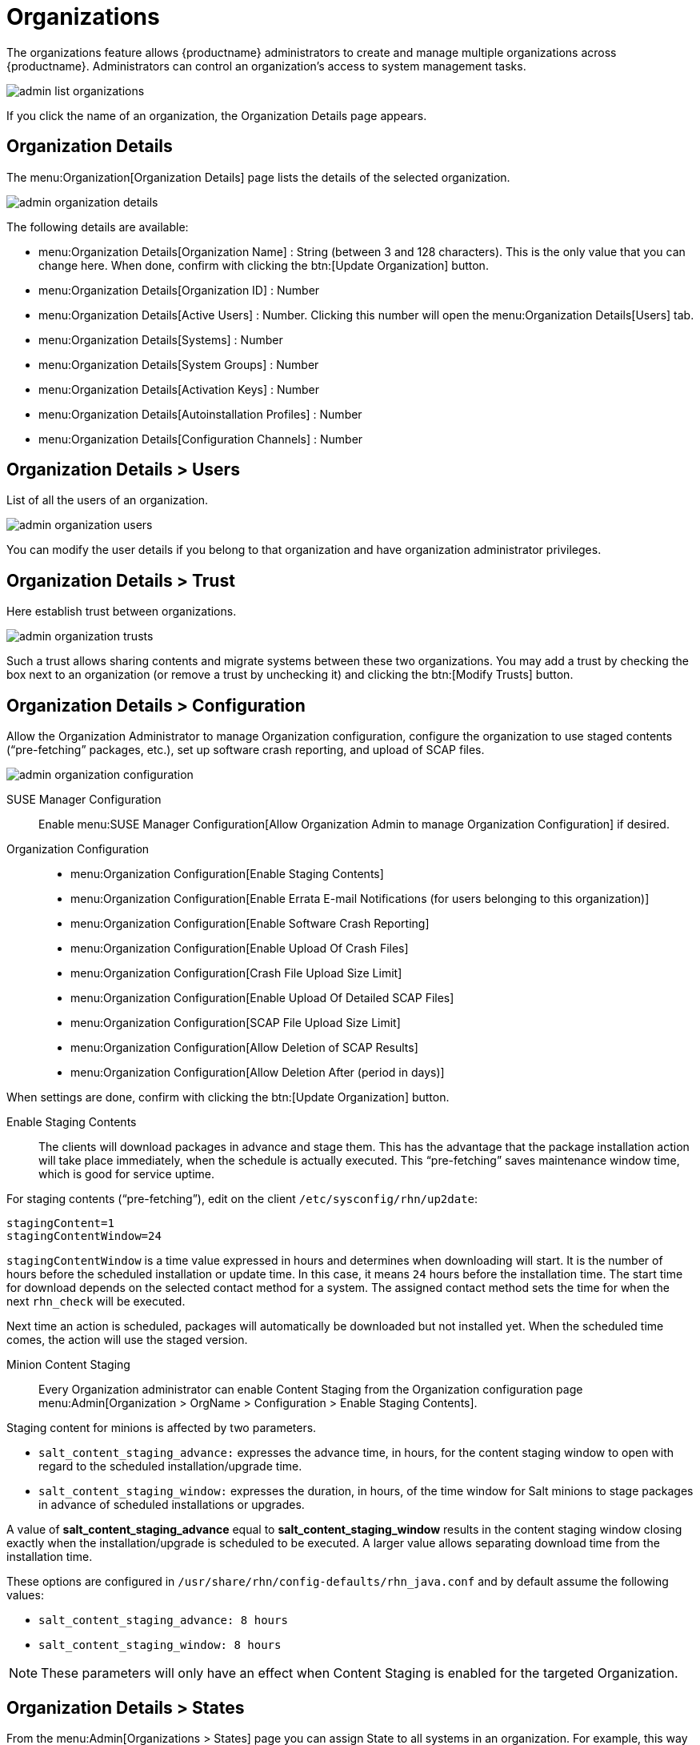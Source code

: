 [[ref.webui.admin.org]]
= Organizations






The organizations feature allows {productname} administrators to create and manage multiple organizations across {productname}.
Administrators can control an organization's access to system management tasks.

image::admin_list_organizations.png[scaledwidth=80%]

If you click the name of an organization, the Organization Details page appears.



[[s2-sattools-org-details-details]]
== Organization Details

The menu:Organization[Organization Details] page lists the details of the selected organization.

image::admin_organization_details.png[scaledwidth=80%]

The following details are available:

* menu:Organization Details[Organization Name] : String (between 3 and 128 characters).
This is the only value that you can change here.
When done, confirm with clicking the btn:[Update Organization] button.
* menu:Organization Details[Organization ID] : Number
* menu:Organization Details[Active Users] : Number.
Clicking this number will open the menu:Organization Details[Users] tab.
* menu:Organization Details[Systems] : Number
* menu:Organization Details[System Groups] : Number
* menu:Organization Details[Activation Keys] : Number
* menu:Organization Details[Autoinstallation Profiles] : Number
* menu:Organization Details[Configuration Channels] : Number



[[s2-sattools-org-details-users]]
== Organization Details > Users

List of all the users of an organization.

image::admin_organization_users.png[scaledwidth=80%]

You can modify the user details if you belong to that organization and have organization administrator privileges.



[[s2-sattools-org-details-trust]]
== Organization Details > Trust

Here establish trust between organizations.

image::admin_organization_trusts.png[scaledwidth=80%]

Such a trust allows sharing contents and migrate systems between these two organizations.
You may add a trust by checking the box next to an organization (or remove a trust by unchecking it) and clicking the btn:[Modify Trusts] button.



[[s2-sattools-org-details-conf]]
== Organization Details > Configuration

Allow the Organization Administrator to manage Organization configuration, configure the organization to use staged contents ("`pre-fetching`" packages, etc.), set up software crash reporting, and upload of SCAP files.

image::admin_organization_configuration.png[scaledwidth=80%]

SUSE Manager Configuration::
Enable menu:SUSE Manager Configuration[Allow Organization Admin to manage Organization Configuration] if desired.

Organization Configuration::

* menu:Organization Configuration[Enable Staging Contents]
* menu:Organization Configuration[Enable Errata E-mail Notifications (for users belonging to this organization)]
* menu:Organization Configuration[Enable Software Crash Reporting]
* menu:Organization Configuration[Enable Upload Of Crash Files]
* menu:Organization Configuration[Crash File Upload Size Limit]
* menu:Organization Configuration[Enable Upload Of Detailed SCAP Files]
* menu:Organization Configuration[SCAP File Upload Size Limit]
* menu:Organization Configuration[Allow Deletion of SCAP Results]
* menu:Organization Configuration[Allow Deletion After (period in days)]

When settings are done, confirm with clicking the btn:[Update Organization] button.


////
2018-12-10, ke: /etc/sysconfig/rhn/up2date still exists. @renner confirmed some tools use it
                (at least, trad. client).  To be renamed in the future.
////

Enable Staging Contents::
The clients will download packages in advance and stage them.
This has the advantage that the package installation action will take place immediately, when the schedule is actually executed.
This "`pre-fetching`" saves maintenance window time, which is good for service uptime.

For staging contents ("`pre-fetching`"), edit on the client [path]``/etc/sysconfig/rhn/up2date``:

----
stagingContent=1
stagingContentWindow=24
----

`stagingContentWindow` is a time value expressed in hours and determines when downloading will start.
It is the number of hours before the scheduled installation or update time.
In this case, it means `24` hours before the installation time.
The start time for download depends on the selected contact method for a system.
The assigned contact method sets the time for when the next [command]``rhn_check`` will be executed.

Next time an action is scheduled, packages will automatically be downloaded but not installed yet.
When the scheduled time comes, the action will use the staged version.

Minion Content Staging::
Every Organization administrator can enable Content Staging from the Organization configuration page menu:Admin[Organization > OrgName > Configuration > Enable Staging Contents].

Staging content for minions is affected by two parameters.

* [path]``salt_content_staging_advance:`` expresses the advance time, in hours, for the content staging window to open with regard to the scheduled installation/upgrade time.
* [path]``salt_content_staging_window:`` expresses the duration, in hours, of the time window for Salt minions to stage packages in advance of scheduled installations or upgrades.

A value of *salt_content_staging_advance* equal to *salt_content_staging_window* results in the content staging window closing exactly when the installation/upgrade is scheduled to be executed.
A larger value allows separating download time from the installation time.

These options are configured in [path]``/usr/share/rhn/config-defaults/rhn_java.conf``
 and by default assume the following values:

* [path]``salt_content_staging_advance: 8 hours``
* [path]``salt_content_staging_window: 8 hours``

[NOTE]
====
These parameters will only have an effect when Content Staging is enabled for the targeted Organization.
====



[[s2-sattools-org-details-states]]
== Organization Details > States

From the menu:Admin[Organizations > States] page you can assign State to all systems in an organization.
For example, this way it is possible to define a few global security policies or add a common admin user to all machines.

image::admin_organization_states.png[scaledwidth=80%]

